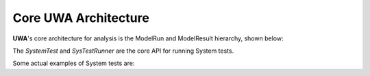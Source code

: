 .. _uwa-architecture:

*****************************************
Core UWA Architecture
*****************************************

.. Class diagrams, using matplotlib extensions

**UWA**'s core architecture for analysis is the ModelRun and ModelResult
hierarchy, shown below:

.. inheritance-diagram:: uwa.modelrun

.. inheritance-diagram:: uwa.modelresult

The *SystemTest* and *SysTestRunner* are the core API for running System tests.

.. inheritance-diagram:: uwa.systest.api

.. inheritance-diagram:: uwa.systest.systestrunner

Some actual examples of System tests are:

.. inheritance-diagram:: uwa.systest.api uwa.systest.analytic
    uwa.systest.restart uwa.systest.reference uwa.systest.analyticMultiRes
    :parts: 1
